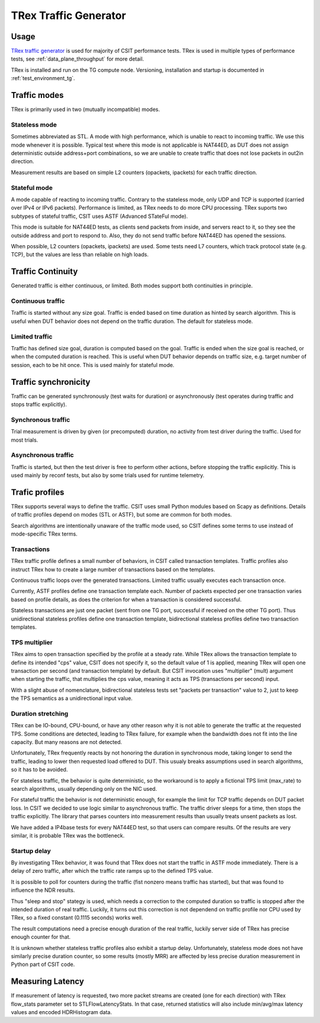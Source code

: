 TRex Traffic Generator
----------------------

Usage
~~~~~

`TRex traffic generator <https://trex-tgn.cisco.com>`_ is used for majority of
CSIT performance tests. TRex is used in multiple types of performance tests,
see :ref:`data_plane_throughput` for more detail.

TRex is installed and run on the TG compute node.
Versioning, installation and startup is documented in
:ref:`test_environment_tg`.

Traffic modes
~~~~~~~~~~~~~

TRex is primarily used in two (mutually incompatible) modes.

Stateless mode
______________

Sometimes abbreviated as STL.
A mode with high performance, which is unable to react to incoming traffic.
We use this mode whenever it is possible.
Typical test where this mode is not applicable is NAT44ED,
as DUT does not assign deterministic outside address+port combinations,
so we are unable to create traffic that does not lose packets
in out2in direction.

Measurement results are based on simple L2 counters
(opackets, ipackets) for each traffic direction.

Stateful mode
_____________

A mode capable of reacting to incoming traffic.
Contrary to the stateless mode, only UDP and TCP is supported
(carried over IPv4 or IPv6 packets).
Performance is limited, as TRex needs to do more CPU processing.
TRex suports two subtypes of stateful traffic,
CSIT uses ASTF (Advanced STateFul mode).

This mode is suitable for NAT44ED tests, as clients send packets from inside,
and servers react to it, so they see the outside address and port to respond to.
Also, they do not send traffic before NAT44ED has opened the sessions.

When possible, L2 counters (opackets, ipackets) are used.
Some tests need L7 counters, which track protocol state (e.g. TCP),
but the values are less than reliable on high loads.

Traffic Continuity
~~~~~~~~~~~~~~~~~~

Generated traffic is either continuous, or limited.
Both modes support both continuities in principle.

Continuous traffic
__________________

Traffic is started without any size goal.
Traffic is ended based on time duration as hinted by search algorithm.
This is useful when DUT behavior does not depend on the traffic duration.
The default for stateless mode.

Limited traffic
_______________

Traffic has defined size goal, duration is computed based on the goal.
Traffic is ended when the size goal is reached,
or when the computed duration is reached.
This is useful when DUT behavior depends on traffic size,
e.g. target number of session, each to be hit once.
This is used mainly for stateful mode.

Traffic synchronicity
~~~~~~~~~~~~~~~~~~~~~

Traffic can be generated synchronously (test waits for duration)
or asynchronously (test operates during traffic and stops traffic explicitly).

Synchronous traffic
___________________

Trial measurement is driven by given (or precomputed) duration,
no activity from test driver during the traffic.
Used for most trials.

Asynchronous traffic
____________________

Traffic is started, but then the test driver is free to perform
other actions, before stopping the traffic explicitly.
This is used mainly by reconf tests, but also by some trials
used for runtime telemetry.

Trafic profiles
~~~~~~~~~~~~~~~

TRex supports several ways to define the traffic.
CSIT uses small Python modules based on Scapy as definitions.
Details of traffic profiles depend on modes (STL or ASTF),
but some are common for both modes.

Search algorithms are intentionally unaware of the traffic mode used,
so CSIT defines some terms to use instead of mode-specific TRex terms.

Transactions
____________

TRex traffic profile defines a small number of behaviors,
in CSIT called transaction templates. Traffic profiles also instruct
TRex how to create a large number of transactions based on the templates.

Continuous traffic loops over the generated transactions.
Limited traffic usually executes each transaction once.

Currently, ASTF profiles define one transaction template each.
Number of packets expected per one transaction varies based on profile details,
as does the criterion for when a transaction is considered successful.

Stateless transactions are just one packet (sent from one TG port,
successful if received on the other TG port).
Thus unidirectional stateless profiles define one transaction template,
bidirectional stateless profiles define two transaction templates.

TPS multiplier
______________

TRex aims to open transaction specified by the profile at a steady rate.
While TRex allows the transaction template to define its intended "cps" value,
CSIT does not specify it, so the default value of 1 is applied,
meaning TRex will open one transaction per second (and transaction template)
by default. But CSIT invocation uses "multiplier" (mult) argument
when starting the traffic, that multiplies the cps value,
meaning it acts as TPS (transactions per second) input.

With a slight abuse of nomenclature, bidirectional stateless tests
set "packets per transaction" value to 2, just to keep the TPS semantics
as a unidirectional input value.

Duration stretching
___________________

TRex can be IO-bound, CPU-bound, or have any other reason
why it is not able to generate the traffic at the requested TPS.
Some conditions are detected, leading to TRex failure,
for example when the bandwidth does not fit into the line capacity.
But many reasons are not detected.

Unfortunately, TRex frequently reacts by not honoring the duration
in synchronous mode, taking longer to send the traffic,
leading to lower then requested load offered to DUT.
This usualy breaks assumptions used in search algorithms,
so it has to be avoided.

For stateless traffic, the behavior is quite deterministic,
so the workaround is to apply a fictional TPS limit (max_rate)
to search algorithms, usually depending only on the NIC used.

For stateful traffic the behavior is not deterministic enough,
for example the limit for TCP traffic depends on DUT packet loss.
In CSIT we decided to use logic similar to asynchronous traffic.
The traffic driver sleeps for a time, then stops the traffic explicitly.
The library that parses counters into measurement results
than usually treats unsent packets as lost.

We have added a IP4base tests for every NAT44ED test,
so that users can compare results.
Of the results are very similar, it is probable TRex was the bottleneck.

Startup delay
_____________

By investigating TRex behavior, it was found that TRex does not start
the traffic in ASTF mode immediately. There is a delay of zero traffic,
after which the traffic rate ramps up to the defined TPS value.

It is possible to poll for counters during the traffic
(fist nonzero means traffic has started),
but that was found to influence the NDR results.

Thus "sleep and stop" stategy is used, which needs a correction
to the computed duration so traffic is stopped after the intended
duration of real traffic. Luckily, it turns out this correction
is not dependend on traffic profile nor CPU used by TRex,
so a fixed constant (0.1115 seconds) works well.

The result computations need a precise enough duration of the real traffic,
luckily server side of TRex has precise enough counter for that.

It is unknown whether stateless traffic profiles also exhibit a startup delay.
Unfortunately, stateless mode does not have similarly precise duration counter,
so some results (mostly MRR) are affected by less precise duration measurement
in Python part of CSIT code.

Measuring Latency
~~~~~~~~~~~~~~~~~

If measurement of latency is requested, two more packet streams are
created (one for each direction) with TRex flow_stats parameter set to
STLFlowLatencyStats. In that case, returned statistics will also include
min/avg/max latency values and encoded HDRHistogram data.
